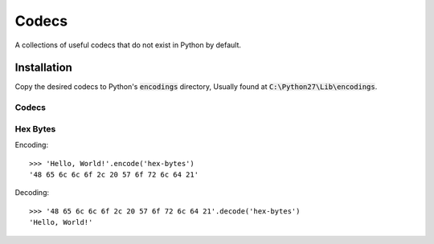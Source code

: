 ======
Codecs
======

A collections of useful codecs that do not exist in Python by default.


Installation
============

Copy the desired codecs to Python's :code:`encodings` directory,
Usually found at :code:`C:\Python27\Lib\encodings`.


Codecs
------

Hex Bytes
---------

Encoding::

    >>> 'Hello, World!'.encode('hex-bytes')
    '48 65 6c 6c 6f 2c 20 57 6f 72 6c 64 21'

Decoding::

    >>> '48 65 6c 6c 6f 2c 20 57 6f 72 6c 64 21'.decode('hex-bytes')
    'Hello, World!'

